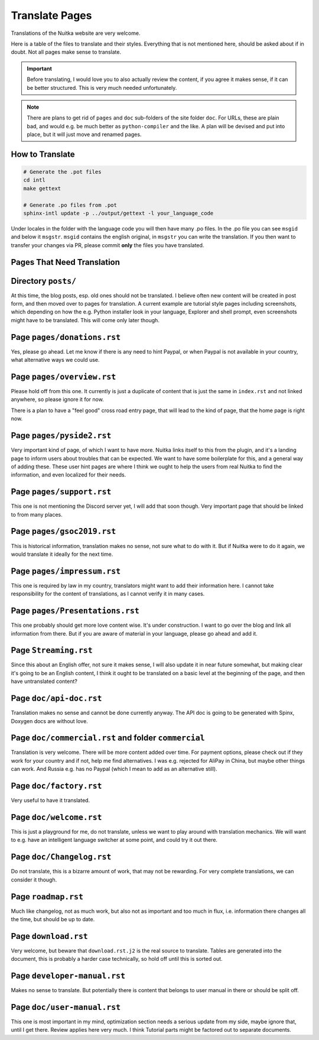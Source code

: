 #################
 Translate Pages
#################

Translations of the Nuitka website are very welcome.

Here is a table of the files to translate and their styles. Everything
that is not mentioned here, should be asked about if in doubt. Not all
pages make sense to translate.

.. important::

   Before translating, I would love you to also actually review the
   content, if you agree it makes sense, if it can be better structured.
   This is very much needed unfortunately.

.. note::

   There are plans to get rid of ``pages`` and ``doc`` sub-folders of
   the site folder ``doc``. For URLs, these are plain bad, and would
   e.g. be much better as ``python-compiler`` and the like. A plan will
   be devised and put into place, but it will just move and renamed
   pages.

******************
 How to Translate
******************

.. code:: bash

   # Generate the .pot files
   cd intl
   make gettext

   # Generate .po files from .pot
   sphinx-intl update -p ../output/gettext -l your_language_code

Under locales in the folder with the language code you will then have
many .po files. In the .po file you can see ``msgid`` and below it
``msgstr``. ``msgid`` contains the english original, in ``msgstr`` you
can write the translation. If you then want to transfer your changes via
PR, please commit **only** the files you have translated.

*****************************
 Pages That Need Translation
*****************************

**********************
 Directory ``posts/``
**********************

At this time, the blog posts, esp. old ones should not be translated. I
believe often new content will be created in post form, and then moved
over to pages for translation. A current example are tutorial style
pages including screenshots, which depending on how the e.g. Python
installer look in your language, Explorer and shell prompt, even
screenshots might have to be translated. This will come only later
though.

******************************
 Page ``pages/donations.rst``
******************************

Yes, please go ahead. Let me know if there is any need to hint Paypal,
or when Paypal is not available in your country, what alternative ways
we could use.

*****************************
 Page ``pages/overview.rst``
*****************************

Please hold off from this one. It currently is just a duplicate of
content that is just the same in ``index.rst`` and not linked anywhere,
so please ignore it for now.

There is a plan to have a "feel good" cross road entry page, that will
lead to the kind of page, that the home page is right now.

****************************
 Page ``pages/pyside2.rst``
****************************

Very important kind of page, of which I want to have more. Nuitka links
itself to this from the plugin, and it's a landing page to inform users
about troubles that can be expected. We want to have some boilerplate
for this, and a general way of adding these. These user hint pages are
where I think we ought to help the users from real Nuitka to find the
information, and even localized for their needs.

****************************
 Page ``pages/support.rst``
****************************

This one is not mentioning the Discord server yet, I will add that soon
though. Very important page that should be linked to from many places.

*****************************
 Page ``pages/gsoc2019.rst``
*****************************

This is historical information, translation makes no sense, not sure
what to do with it. But if Nuitka were to do it again, we would
translate it ideally for the next time.

******************************
 Page ``pages/impressum.rst``
******************************

This one is required by law in my country, translators might want to add
their information here. I cannot take responsibility for the content of
translations, as I cannot verify it in many cases.

**********************************
 Page ``pages/Presentations.rst``
**********************************

This one probably should get more love content wise. It's under
construction. I want to go over the blog and link all information from
there. But if you are aware of material in your language, please go
ahead and add it.

************************
 Page ``Streaming.rst``
************************

Since this about an English offer, not sure it makes sense, I will also
update it in near future somewhat, but making clear it's going to be an
English content, I think it ought to be translated on a basic level at
the beginning of the page, and then have untranslated content?

**************************
 Page ``doc/api-doc.rst``
**************************

Translation makes no sense and cannot be done currently anyway. The API
doc is going to be generated with Spinx, Doxygen docs are without love.

*******************************************************
 Page ``doc/commercial.rst`` and folder ``commercial``
*******************************************************

Translation is very welcome. There will be more content added over time.
For payment options, please check out if they work for your country and
if not, help me find alternatives. I was e.g. rejected for AliPay in
China, but maybe other things can work. And Russia e.g. has no Paypal
(which I mean to add as an alternative still).

**************************
 Page ``doc/factory.rst``
**************************

Very useful to have it translated.

**************************
 Page ``doc/welcome.rst``
**************************

This is just a playground for me, do not translate, unless we want to
play around with translation mechanics. We will want to e.g. have an
intelligent language switcher at some point, and could try it out there.

****************************
 Page ``doc/Changelog.rst``
****************************

Do not translate, this is a bizarre amount of work, that may not be
rewarding. For very complete translations, we can consider it though.

**********************
 Page ``roadmap.rst``
**********************

Much like changelog, not as much work, but also not as important and too
much in flux, i.e. information there changes all the time, but should be
up to date.

***********************
 Page ``download.rst``
***********************

Very welcome, but beware that ``download.rst.j2`` is the real source to
translate. Tables are generated into the document, this is probably a
harder case technically, so hold off until this is sorted out.

*******************************
 Page ``developer-manual.rst``
*******************************

Makes no sense to translate. But potentially there is content that
belongs to user manual in there or should be split off.

******************************
 Page ``doc/user-manual.rst``
******************************

This one is most important in my mind, optimization section needs a
serious update from my side, maybe ignore that, until I get there.
Review applies here very much. I think Tutorial parts might be factored
out to separate documents.
